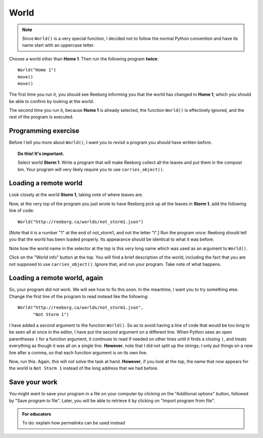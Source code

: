 World
=====

.. index:: World()

.. note::

    Since ``World()`` is a very special function, I decided not to follow
    the normal Python convention and have its name start with an
    uppercase letter.



Choose a world other than **Home 1**.  Then run the following program
**twice**::

    World("Home 1")
    move()
    move()

The first time you run it, you should see Reeborg informing you that the world has
changed to **Home 1**, which you should be able to confirm by looking
at the world.

The second time you run it, because **Home 1** is already selected, the
function ``World()`` is effectively ignored, and the rest of the program is
executed.

Programming exercise
--------------------

Before I tell you more about ``World()``, I want you to revisit a program
you should have written before.

.. topic:: Do this!  It's important.

    Select world **Storm 1**.  Write a program that will make Reeborg
    collect all the leaves and put them in the compost bin.  Your program
    will very likely require you to use ``carries_object()``.

Loading a remote world
----------------------

Look closely at the world **Storm 1**, taking note of where leaves are.

Now, at the very top of the program you just wrote to have Reeborg pick up
all the leaves in **Storm 1**, add the following line of code::

    World("http://reeborg.ca/worlds/not_storm1.json")

[Note that it is a number "1" at the end of not_storm1, and not the letter "l".]
Run the program once: Reeborg should tell you that the world has been loaded
properly.  Its appearance should be identical to what it was before.

Note how the world name in the selector at the top is this very long name
which was used as an argument to ``World()``.

Click on the "World info" button at the top.  You will find a brief description
of the world, including the fact that you are not supposed to use
``carries_object()``.  Ignore that, and run your program.  Take note of what
happens.

Loading a remote world, again
-----------------------------

So, your program did not work.  We will see how to fix this soon.
In the meantime, I want you to try something else.  Change the first line
of the program to read instead like the following::

    World("http://reeborg.ca/worlds/not_storm1.json",
          "Not Storm 1")

I have added a second argument to the function ``World()``.
So as to avoid having a line of code that would be too long to be seen
all at once in the editor, I have put the second argument on a different line.
When Python sees an open parentheses ``(`` for a function argument, it
continues to read if needed on other lines until it finds a closing ``)``,
and treats everything as though it was all on a single line.
**However**, note that I did not split up the strings; I only put things on
a new line after a comma, so that each function argument is on its own line.

Now, run this.  Again, this will not solve the task at hand.  **However**,
if you look at the top, the name that now appears for the world is
``Not Storm 1`` instead of the long address that we had before.

Save your work
--------------

You might want to save your program in a file on your computer by clicking on
the "Additional options" button, followed by "Save program to file".
Later, you will be able to retrieve it by clicking on "Import program from file".

.. admonition:: For educators

    To do: explain how permalinks can be used instead
